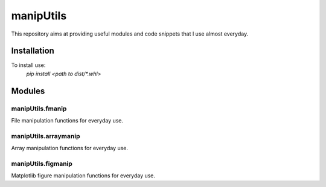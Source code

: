 .. Lines starting with two dots are special commands. But if no command can be found, the line is considered as a comment

===========
manipUtils
===========

This repository aims at providing useful modules and code snippets that I use almost everyday.

Installation
=============
To install use:
    `pip install <path to dist/*.whl>`

Modules
==========


manipUtils.fmanip
-----------------
File manipulation functions for everyday use.


manipUtils.arraymanip
----------------------
Array manipulation functions for everyday use.


manipUtils.figmanip
-----------------
Matplotlib figure manipulation functions for everyday use.
